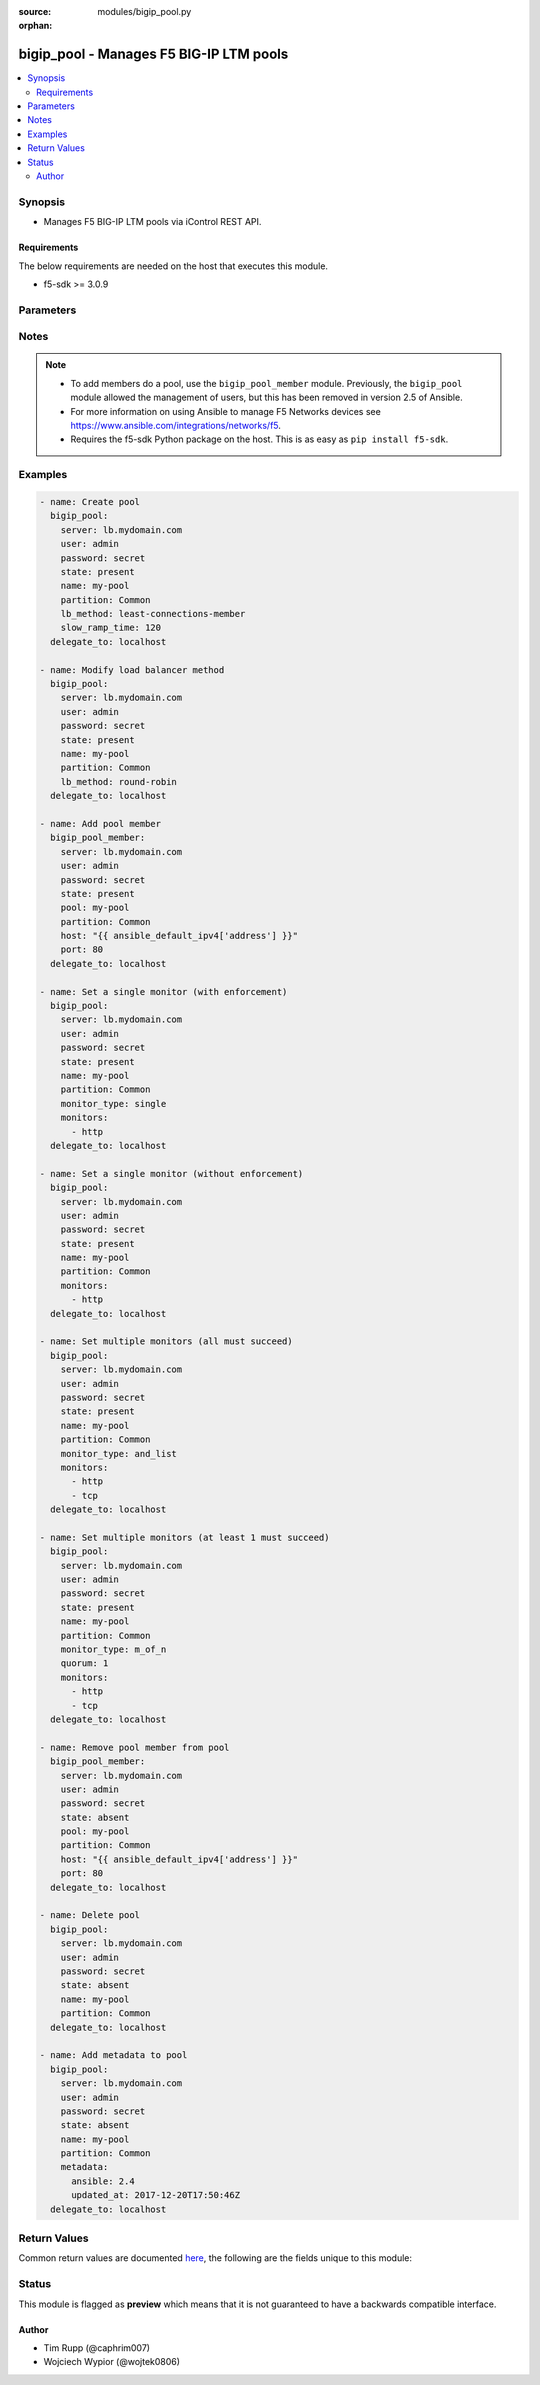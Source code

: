 :source: modules/bigip_pool.py

:orphan:

.. _bigip_pool_module:


bigip_pool - Manages F5 BIG-IP LTM pools
++++++++++++++++++++++++++++++++++++++++


.. contents::
   :local:
   :depth: 2


Synopsis
--------
- Manages F5 BIG-IP LTM pools via iControl REST API.



Requirements
~~~~~~~~~~~~
The below requirements are needed on the host that executes this module.

- f5-sdk >= 3.0.9


Parameters
----------

.. raw:: html

    <table  border=0 cellpadding=0 class="documentation-table">
                                                                                                                                                                                                                                                                                                                                                                                                                                                                                                                                                                                                                                                    
                                                                                                                                                                                                                                                                                                                                                    <tr>
            <th colspan="2">Parameter</th>
            <th>Choices/<font color="blue">Defaults</font></th>
                        <th width="100%">Comments</th>
        </tr>
                    <tr>
                                                                <td colspan="2">
                    <b>description</b>
                                        <br/><div style="font-size: small; color: darkgreen">(added in 2.3)</div>                </td>
                                <td>
                                                                                                                                                            </td>
                                                                <td>
                                                                        <div>Specifies descriptive text that identifies the pool.</div>
                                                                                </td>
            </tr>
                                <tr>
                                                                <td colspan="2">
                    <b>lb_method</b>
                                        <br/><div style="font-size: small; color: darkgreen">(added in 1.3)</div>                </td>
                                <td>
                                                                                                                            <ul><b>Choices:</b>
                                                                                                                                                                <li>dynamic-ratio-member</li>
                                                                                                                                                                                                <li>dynamic-ratio-node</li>
                                                                                                                                                                                                <li>fastest-app-response</li>
                                                                                                                                                                                                <li>fastest-node</li>
                                                                                                                                                                                                <li>least-connections-member</li>
                                                                                                                                                                                                <li>least-connections-node</li>
                                                                                                                                                                                                <li>least-sessions</li>
                                                                                                                                                                                                <li>observed-member</li>
                                                                                                                                                                                                <li>observed-node</li>
                                                                                                                                                                                                <li>predictive-member</li>
                                                                                                                                                                                                <li>predictive-node</li>
                                                                                                                                                                                                <li>ratio-least-connections-member</li>
                                                                                                                                                                                                <li>ratio-least-connections-node</li>
                                                                                                                                                                                                <li>ratio-member</li>
                                                                                                                                                                                                <li>ratio-node</li>
                                                                                                                                                                                                <li>ratio-session</li>
                                                                                                                                                                                                <li>round-robin</li>
                                                                                                                                                                                                <li>weighted-least-connections-member</li>
                                                                                                                                                                                                <li>weighted-least-connections-node</li>
                                                                                    </ul>
                                                                            </td>
                                                                <td>
                                                                        <div>Load balancing method. When creating a new pool, if this value is not specified, the default of <code>round-robin</code> will be used.</div>
                                                                                </td>
            </tr>
                                <tr>
                                                                <td colspan="2">
                    <b>metadata</b>
                                        <br/><div style="font-size: small; color: darkgreen">(added in 2.5)</div>                </td>
                                <td>
                                                                                                                                                            </td>
                                                                <td>
                                                                        <div>Arbitrary key/value pairs that you can attach to a pool. This is useful in situations where you might want to annotate a pool to me managed by Ansible.</div>
                                                    <div>Key names will be stored as strings; this includes names that are numbers.</div>
                                                    <div>Values for all of the keys will be stored as strings; this includes values that are numbers.</div>
                                                    <div>Data will be persisted, not ephemeral.</div>
                                                                                </td>
            </tr>
                                <tr>
                                                                <td colspan="2">
                    <b>monitor_type</b>
                                        <br/><div style="font-size: small; color: darkgreen">(added in 1.3)</div>                </td>
                                <td>
                                                                                                                            <ul><b>Choices:</b>
                                                                                                                                                                <li>and_list</li>
                                                                                                                                                                                                <li>m_of_n</li>
                                                                                                                                                                                                <li>single</li>
                                                                                    </ul>
                                                                            </td>
                                                                <td>
                                                                        <div>Monitor rule type when <code>monitors</code> is specified.</div>
                                                    <div>When creating a new pool, if this value is not specified, the default of &#x27;and_list&#x27; will be used.</div>
                                                    <div>When <code>single</code> ensures that all specified monitors are checked, but additionally includes checks to make sure you only specified a single monitor.</div>
                                                    <div>When <code>and_list</code> ensures that <b>all</b> monitors are checked.</div>
                                                    <div>When <code>m_of_n</code> ensures that <code>quorum</code> of <code>monitors</code> are checked. <code>m_of_n</code> <b>requires</b> that a <code>quorum</code> of 1 or greater be set either in the playbook, or already existing on the device.</div>
                                                    <div>Both <code>single</code> and <code>and_list</code> are functionally identical since BIG-IP considers all monitors as &quot;a list&quot;.</div>
                                                                                </td>
            </tr>
                                <tr>
                                                                <td colspan="2">
                    <b>monitors</b>
                                        <br/><div style="font-size: small; color: darkgreen">(added in 1.3)</div>                </td>
                                <td>
                                                                                                                                                            </td>
                                                                <td>
                                                                        <div>Monitor template name list. If the partition is not provided as part of the monitor name, then the <code>partition</code> option will be used instead.</div>
                                                                                </td>
            </tr>
                                <tr>
                                                                <td colspan="2">
                    <b>name</b>
                    <br/><div style="font-size: small; color: red">required</div>                                    </td>
                                <td>
                                                                                                                                                            </td>
                                                                <td>
                                                                        <div>Pool name</div>
                                                                                        <div style="font-size: small; color: darkgreen"><br/>aliases: pool</div>
                                    </td>
            </tr>
                                <tr>
                                                                <td colspan="2">
                    <b>partition</b>
                                        <br/><div style="font-size: small; color: darkgreen">(added in 2.5)</div>                </td>
                                <td>
                                                                                                                                                                    <b>Default:</b><br/><div style="color: blue">Common</div>
                                    </td>
                                                                <td>
                                                                        <div>Device partition to manage resources on.</div>
                                                                                </td>
            </tr>
                                <tr>
                                                                <td colspan="2">
                    <b>password</b>
                    <br/><div style="font-size: small; color: red">required</div>                                    </td>
                                <td>
                                                                                                                                                            </td>
                                                                <td>
                                                                        <div>The password for the user account used to connect to the BIG-IP. You can omit this option if the environment variable <code>F5_PASSWORD</code> is set.</div>
                                                                                        <div style="font-size: small; color: darkgreen"><br/>aliases: pass, pwd</div>
                                    </td>
            </tr>
                                <tr>
                                                                <td colspan="2">
                    <b>priority_group_activation</b>
                                        <br/><div style="font-size: small; color: darkgreen">(added in 2.6)</div>                </td>
                                <td>
                                                                                                                                                            </td>
                                                                <td>
                                                                        <div>Specifies whether the system load balances traffic according to the priority number assigned to the pool member.</div>
                                                    <div>When creating a new pool, if this parameter is not specified, the default of <code>0</code> will be used.</div>
                                                    <div>To disable this setting, provide the value <code>0</code>.</div>
                                                    <div>Once you enable this setting, you can specify pool member priority when you create a new pool or on a pool member&#x27;s properties screen.</div>
                                                    <div>The system treats same-priority pool members as a group.</div>
                                                    <div>To enable priority group activation, provide a number from <code>0</code> to <code>65535</code> that represents the minimum number of members that must be available in one priority group before the system directs traffic to members in a lower priority group.</div>
                                                    <div>When a sufficient number of members become available in the higher priority group, the system again directs traffic to the higher priority group.</div>
                                                                                        <div style="font-size: small; color: darkgreen"><br/>aliases: minimum_active_members</div>
                                    </td>
            </tr>
                                <tr>
                                                                <td colspan="2">
                    <b>provider</b>
                                        <br/><div style="font-size: small; color: darkgreen">(added in 2.5)</div>                </td>
                                <td>
                                                                                                                                                            </td>
                                                                <td>
                                                                        <div>A dict object containing connection details.</div>
                                                                                </td>
            </tr>
                                                            <tr>
                                                    <td class="elbow-placeholder"></td>
                                                <td colspan="1">
                    <b>password</b>
                    <br/><div style="font-size: small; color: red">required</div>                                    </td>
                                <td>
                                                                                                                                                            </td>
                                                                <td>
                                                                        <div>The password for the user account used to connect to the BIG-IP. You can omit this option if the environment variable <code>F5_PASSWORD</code> is set.</div>
                                                                                        <div style="font-size: small; color: darkgreen"><br/>aliases: pass, pwd</div>
                                    </td>
            </tr>
                                <tr>
                                                    <td class="elbow-placeholder"></td>
                                                <td colspan="1">
                    <b>server</b>
                    <br/><div style="font-size: small; color: red">required</div>                                    </td>
                                <td>
                                                                                                                                                            </td>
                                                                <td>
                                                                        <div>The BIG-IP host. You can omit this option if the environment variable <code>F5_SERVER</code> is set.</div>
                                                                                </td>
            </tr>
                                <tr>
                                                    <td class="elbow-placeholder"></td>
                                                <td colspan="1">
                    <b>server_port</b>
                                                        </td>
                                <td>
                                                                                                                                                                    <b>Default:</b><br/><div style="color: blue">443</div>
                                    </td>
                                                                <td>
                                                                        <div>The BIG-IP server port. You can omit this option if the environment variable <code>F5_SERVER_PORT</code> is set.</div>
                                                                                </td>
            </tr>
                                <tr>
                                                    <td class="elbow-placeholder"></td>
                                                <td colspan="1">
                    <b>user</b>
                    <br/><div style="font-size: small; color: red">required</div>                                    </td>
                                <td>
                                                                                                                                                            </td>
                                                                <td>
                                                                        <div>The username to connect to the BIG-IP with. This user must have administrative privileges on the device. You can omit this option if the environment variable <code>F5_USER</code> is set.</div>
                                                                                </td>
            </tr>
                                <tr>
                                                    <td class="elbow-placeholder"></td>
                                                <td colspan="1">
                    <b>validate_certs</b>
                                                        </td>
                                <td>
                                                                                                                                                                        <ul><b>Choices:</b>
                                                                                                                                                                <li>no</li>
                                                                                                                                                                                                <li><div style="color: blue"><b>yes</b>&nbsp;&larr;</div></li>
                                                                                    </ul>
                                                                            </td>
                                                                <td>
                                                                        <div>If <code>no</code>, SSL certificates will not be validated. Use this only on personally controlled sites using self-signed certificates. You can omit this option if the environment variable <code>F5_VALIDATE_CERTS</code> is set.</div>
                                                                                </td>
            </tr>
                                <tr>
                                                    <td class="elbow-placeholder"></td>
                                                <td colspan="1">
                    <b>timeout</b>
                                                        </td>
                                <td>
                                                                                                                                                                    <b>Default:</b><br/><div style="color: blue">10</div>
                                    </td>
                                                                <td>
                                                                        <div>Specifies the timeout in seconds for communicating with the network device for either connecting or sending commands.  If the timeout is exceeded before the operation is completed, the module will error.</div>
                                                                                </td>
            </tr>
                                <tr>
                                                    <td class="elbow-placeholder"></td>
                                                <td colspan="1">
                    <b>ssh_keyfile</b>
                                                        </td>
                                <td>
                                                                                                                                                            </td>
                                                                <td>
                                                                        <div>Specifies the SSH keyfile to use to authenticate the connection to the remote device.  This argument is only used for <em>cli</em> transports. If the value is not specified in the task, the value of environment variable <code>ANSIBLE_NET_SSH_KEYFILE</code> will be used instead.</div>
                                                                                </td>
            </tr>
                                <tr>
                                                    <td class="elbow-placeholder"></td>
                                                <td colspan="1">
                    <b>transport</b>
                    <br/><div style="font-size: small; color: red">required</div>                                    </td>
                                <td>
                                                                                                                            <ul><b>Choices:</b>
                                                                                                                                                                <li>rest</li>
                                                                                                                                                                                                <li><div style="color: blue"><b>cli</b>&nbsp;&larr;</div></li>
                                                                                    </ul>
                                                                            </td>
                                                                <td>
                                                                        <div>Configures the transport connection to use when connecting to the remote device.</div>
                                                                                </td>
            </tr>
                    
                                                <tr>
                                                                <td colspan="2">
                    <b>quorum</b>
                                        <br/><div style="font-size: small; color: darkgreen">(added in 1.3)</div>                </td>
                                <td>
                                                                                                                                                            </td>
                                                                <td>
                                                                        <div>Monitor quorum value when <code>monitor_type</code> is <code>m_of_n</code>.</div>
                                                    <div>Quorum must be a value of 1 or greater when <code>monitor_type</code> is <code>m_of_n</code>.</div>
                                                                                </td>
            </tr>
                                <tr>
                                                                <td colspan="2">
                    <b>reselect_tries</b>
                                        <br/><div style="font-size: small; color: darkgreen">(added in 2.2)</div>                </td>
                                <td>
                                                                                                                                                            </td>
                                                                <td>
                                                                        <div>Sets the number of times the system tries to contact a pool member after a passive failure.</div>
                                                                                </td>
            </tr>
                                <tr>
                                                                <td colspan="2">
                    <b>server</b>
                    <br/><div style="font-size: small; color: red">required</div>                                    </td>
                                <td>
                                                                                                                                                            </td>
                                                                <td>
                                                                        <div>The BIG-IP host. You can omit this option if the environment variable <code>F5_SERVER</code> is set.</div>
                                                                                </td>
            </tr>
                                <tr>
                                                                <td colspan="2">
                    <b>server_port</b>
                                        <br/><div style="font-size: small; color: darkgreen">(added in 2.2)</div>                </td>
                                <td>
                                                                                                                                                                    <b>Default:</b><br/><div style="color: blue">443</div>
                                    </td>
                                                                <td>
                                                                        <div>The BIG-IP server port. You can omit this option if the environment variable <code>F5_SERVER_PORT</code> is set.</div>
                                                                                </td>
            </tr>
                                <tr>
                                                                <td colspan="2">
                    <b>service_down_action</b>
                                        <br/><div style="font-size: small; color: darkgreen">(added in 1.3)</div>                </td>
                                <td>
                                                                                                                            <ul><b>Choices:</b>
                                                                                                                                                                <li>none</li>
                                                                                                                                                                                                <li>reset</li>
                                                                                                                                                                                                <li>drop</li>
                                                                                                                                                                                                <li>reselect</li>
                                                                                    </ul>
                                                                            </td>
                                                                <td>
                                                                        <div>Sets the action to take when node goes down in pool.</div>
                                                                                </td>
            </tr>
                                <tr>
                                                                <td colspan="2">
                    <b>slow_ramp_time</b>
                                        <br/><div style="font-size: small; color: darkgreen">(added in 1.3)</div>                </td>
                                <td>
                                                                                                                                                            </td>
                                                                <td>
                                                                        <div>Sets the ramp-up time (in seconds) to gradually ramp up the load on newly added or freshly detected up pool members.</div>
                                                                                </td>
            </tr>
                                <tr>
                                                                <td colspan="2">
                    <b>state</b>
                                        <br/><div style="font-size: small; color: darkgreen">(added in 2.5)</div>                </td>
                                <td>
                                                                                                                            <ul><b>Choices:</b>
                                                                                                                                                                <li>absent</li>
                                                                                                                                                                                                <li><div style="color: blue"><b>present</b>&nbsp;&larr;</div></li>
                                                                                    </ul>
                                                                            </td>
                                                                <td>
                                                                        <div>When <code>present</code>, guarantees that the pool exists with the provided attributes.</div>
                                                    <div>When <code>absent</code>, removes the pool from the system.</div>
                                                                                </td>
            </tr>
                                <tr>
                                                                <td colspan="2">
                    <b>user</b>
                    <br/><div style="font-size: small; color: red">required</div>                                    </td>
                                <td>
                                                                                                                                                            </td>
                                                                <td>
                                                                        <div>The username to connect to the BIG-IP with. This user must have administrative privileges on the device. You can omit this option if the environment variable <code>F5_USER</code> is set.</div>
                                                                                </td>
            </tr>
                                <tr>
                                                                <td colspan="2">
                    <b>validate_certs</b>
                                        <br/><div style="font-size: small; color: darkgreen">(added in 2.0)</div>                </td>
                                <td>
                                                                                                                                                                        <ul><b>Choices:</b>
                                                                                                                                                                <li>no</li>
                                                                                                                                                                                                <li><div style="color: blue"><b>yes</b>&nbsp;&larr;</div></li>
                                                                                    </ul>
                                                                            </td>
                                                                <td>
                                                                        <div>If <code>no</code>, SSL certificates will not be validated. Use this only on personally controlled sites using self-signed certificates. You can omit this option if the environment variable <code>F5_VALIDATE_CERTS</code> is set.</div>
                                                                                </td>
            </tr>
                        </table>
    <br/>


Notes
-----

.. note::
    - To add members do a pool, use the ``bigip_pool_member`` module. Previously, the ``bigip_pool`` module allowed the management of users, but this has been removed in version 2.5 of Ansible.
    - For more information on using Ansible to manage F5 Networks devices see https://www.ansible.com/integrations/networks/f5.
    - Requires the f5-sdk Python package on the host. This is as easy as ``pip install f5-sdk``.


Examples
--------

.. code-block:: yaml

    
    - name: Create pool
      bigip_pool:
        server: lb.mydomain.com
        user: admin
        password: secret
        state: present
        name: my-pool
        partition: Common
        lb_method: least-connections-member
        slow_ramp_time: 120
      delegate_to: localhost

    - name: Modify load balancer method
      bigip_pool:
        server: lb.mydomain.com
        user: admin
        password: secret
        state: present
        name: my-pool
        partition: Common
        lb_method: round-robin
      delegate_to: localhost

    - name: Add pool member
      bigip_pool_member:
        server: lb.mydomain.com
        user: admin
        password: secret
        state: present
        pool: my-pool
        partition: Common
        host: "{{ ansible_default_ipv4['address'] }}"
        port: 80
      delegate_to: localhost

    - name: Set a single monitor (with enforcement)
      bigip_pool:
        server: lb.mydomain.com
        user: admin
        password: secret
        state: present
        name: my-pool
        partition: Common
        monitor_type: single
        monitors:
          - http
      delegate_to: localhost

    - name: Set a single monitor (without enforcement)
      bigip_pool:
        server: lb.mydomain.com
        user: admin
        password: secret
        state: present
        name: my-pool
        partition: Common
        monitors:
          - http
      delegate_to: localhost

    - name: Set multiple monitors (all must succeed)
      bigip_pool:
        server: lb.mydomain.com
        user: admin
        password: secret
        state: present
        name: my-pool
        partition: Common
        monitor_type: and_list
        monitors:
          - http
          - tcp
      delegate_to: localhost

    - name: Set multiple monitors (at least 1 must succeed)
      bigip_pool:
        server: lb.mydomain.com
        user: admin
        password: secret
        state: present
        name: my-pool
        partition: Common
        monitor_type: m_of_n
        quorum: 1
        monitors:
          - http
          - tcp
      delegate_to: localhost

    - name: Remove pool member from pool
      bigip_pool_member:
        server: lb.mydomain.com
        user: admin
        password: secret
        state: absent
        pool: my-pool
        partition: Common
        host: "{{ ansible_default_ipv4['address'] }}"
        port: 80
      delegate_to: localhost

    - name: Delete pool
      bigip_pool:
        server: lb.mydomain.com
        user: admin
        password: secret
        state: absent
        name: my-pool
        partition: Common
      delegate_to: localhost

    - name: Add metadata to pool
      bigip_pool:
        server: lb.mydomain.com
        user: admin
        password: secret
        state: absent
        name: my-pool
        partition: Common
        metadata:
          ansible: 2.4
          updated_at: 2017-12-20T17:50:46Z
      delegate_to: localhost




Return Values
-------------
Common return values are documented `here <https://docs.ansible.com/ansible/latest/reference_appendices/common_return_values.html>`_, the following are the fields unique to this module:

.. raw:: html

    <table border=0 cellpadding=0 class="documentation-table">
                                                                                                                                                                                                                                                                                                                                                        <tr>
            <th colspan="1">Key</th>
            <th>Returned</th>
            <th width="100%">Description</th>
        </tr>
                    <tr>
                                <td colspan="1">
                    <b>description</b>
                    <br/><div style="font-size: small; color: red">string</div>
                </td>
                <td>changed</td>
                <td>
                                            <div>Description set on the pool.</div>
                                        <br/>
                                            <div style="font-size: smaller"><b>Sample:</b></div>
                                                <div style="font-size: smaller; color: blue; word-wrap: break-word; word-break: break-all;">Pool of web servers</div>
                                    </td>
            </tr>
                                <tr>
                                <td colspan="1">
                    <b>lb_method</b>
                    <br/><div style="font-size: small; color: red">string</div>
                </td>
                <td>changed</td>
                <td>
                                            <div>The LB method set for the pool.</div>
                                        <br/>
                                            <div style="font-size: smaller"><b>Sample:</b></div>
                                                <div style="font-size: smaller; color: blue; word-wrap: break-word; word-break: break-all;">round-robin</div>
                                    </td>
            </tr>
                                <tr>
                                <td colspan="1">
                    <b>metadata</b>
                    <br/><div style="font-size: small; color: red">dict</div>
                </td>
                <td>changed</td>
                <td>
                                            <div>The new value of the pool.</div>
                                        <br/>
                                            <div style="font-size: smaller"><b>Sample:</b></div>
                                                <div style="font-size: smaller; color: blue; word-wrap: break-word; word-break: break-all;">{&#x27;key1&#x27;: &#x27;foo&#x27;, &#x27;key2&#x27;: &#x27;bar&#x27;}</div>
                                    </td>
            </tr>
                                <tr>
                                <td colspan="1">
                    <b>monitor_type</b>
                    <br/><div style="font-size: small; color: red">string</div>
                </td>
                <td>changed</td>
                <td>
                                            <div>The contact that was set on the datacenter.</div>
                                        <br/>
                                            <div style="font-size: smaller"><b>Sample:</b></div>
                                                <div style="font-size: smaller; color: blue; word-wrap: break-word; word-break: break-all;">admin@root.local</div>
                                    </td>
            </tr>
                                <tr>
                                <td colspan="1">
                    <b>monitors</b>
                    <br/><div style="font-size: small; color: red">list</div>
                </td>
                <td>changed</td>
                <td>
                                            <div>Monitors set on the pool.</div>
                                        <br/>
                                            <div style="font-size: smaller"><b>Sample:</b></div>
                                                <div style="font-size: smaller; color: blue; word-wrap: break-word; word-break: break-all;">[&#x27;/Common/http&#x27;, &#x27;/Common/gateway_icmp&#x27;]</div>
                                    </td>
            </tr>
                                <tr>
                                <td colspan="1">
                    <b>priority_group_activation</b>
                    <br/><div style="font-size: small; color: red">int</div>
                </td>
                <td>changed</td>
                <td>
                                            <div>The new minimum number of members to activate the priorty group.</div>
                                        <br/>
                                            <div style="font-size: smaller"><b>Sample:</b></div>
                                                <div style="font-size: smaller; color: blue; word-wrap: break-word; word-break: break-all;">10</div>
                                    </td>
            </tr>
                                <tr>
                                <td colspan="1">
                    <b>quorum</b>
                    <br/><div style="font-size: small; color: red">int</div>
                </td>
                <td>changed</td>
                <td>
                                            <div>The quorum that was set on the pool.</div>
                                        <br/>
                                            <div style="font-size: smaller"><b>Sample:</b></div>
                                                <div style="font-size: smaller; color: blue; word-wrap: break-word; word-break: break-all;">2</div>
                                    </td>
            </tr>
                                <tr>
                                <td colspan="1">
                    <b>reselect_tries</b>
                    <br/><div style="font-size: small; color: red">int</div>
                </td>
                <td>changed</td>
                <td>
                                            <div>The new value that is set for the number of tries to contact member.</div>
                                        <br/>
                                            <div style="font-size: smaller"><b>Sample:</b></div>
                                                <div style="font-size: smaller; color: blue; word-wrap: break-word; word-break: break-all;">10</div>
                                    </td>
            </tr>
                                <tr>
                                <td colspan="1">
                    <b>service_down_action</b>
                    <br/><div style="font-size: small; color: red">string</div>
                </td>
                <td>changed</td>
                <td>
                                            <div>Service down action that is set on the pool.</div>
                                        <br/>
                                            <div style="font-size: smaller"><b>Sample:</b></div>
                                                <div style="font-size: smaller; color: blue; word-wrap: break-word; word-break: break-all;">reset</div>
                                    </td>
            </tr>
                                <tr>
                                <td colspan="1">
                    <b>slow_ramp_time</b>
                    <br/><div style="font-size: small; color: red">int</div>
                </td>
                <td>changed</td>
                <td>
                                            <div>The new value that is set for the slow ramp-up time.</div>
                                        <br/>
                                            <div style="font-size: smaller"><b>Sample:</b></div>
                                                <div style="font-size: smaller; color: blue; word-wrap: break-word; word-break: break-all;">500</div>
                                    </td>
            </tr>
                        </table>
    <br/><br/>


Status
------



This module is flagged as **preview** which means that it is not guaranteed to have a backwards compatible interface.




Author
~~~~~~

- Tim Rupp (@caphrim007)
- Wojciech Wypior (@wojtek0806)

